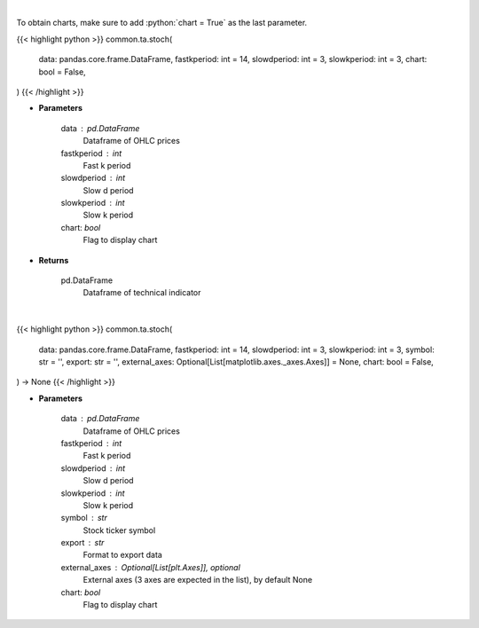 .. role:: python(code)
    :language: python
    :class: highlight

|

To obtain charts, make sure to add :python:`chart = True` as the last parameter.

.. raw:: html

    <h3>
    > Getting data
    </h3>

{{< highlight python >}}
common.ta.stoch(
    data: pandas.core.frame.DataFrame,
    fastkperiod: int = 14,
    slowdperiod: int = 3,
    slowkperiod: int = 3,
    chart: bool = False,
)
{{< /highlight >}}

.. raw:: html

    <p>
    Stochastic oscillator
    </p>

* **Parameters**

    data : pd.DataFrame
        Dataframe of OHLC prices
    fastkperiod : int
        Fast k period
    slowdperiod : int
        Slow d period
    slowkperiod : int
        Slow k period
    chart: *bool*
       Flag to display chart


* **Returns**

    pd.DataFrame
        Dataframe of technical indicator

|

.. raw:: html

    <h3>
    > Getting charts
    </h3>

{{< highlight python >}}
common.ta.stoch(
    data: pandas.core.frame.DataFrame,
    fastkperiod: int = 14,
    slowdperiod: int = 3,
    slowkperiod: int = 3,
    symbol: str = '',
    export: str = '',
    external_axes: Optional[List[matplotlib.axes._axes.Axes]] = None,
    chart: bool = False,
) -> None
{{< /highlight >}}

.. raw:: html

    <p>
    Plot stochastic oscillator signal
    </p>

* **Parameters**

    data : pd.DataFrame
        Dataframe of OHLC prices
    fastkperiod : int
        Fast k period
    slowdperiod : int
        Slow d period
    slowkperiod : int
        Slow k period
    symbol : str
        Stock ticker symbol
    export : str
        Format to export data
    external_axes : Optional[List[plt.Axes]], optional
        External axes (3 axes are expected in the list), by default None
    chart: *bool*
       Flag to display chart

